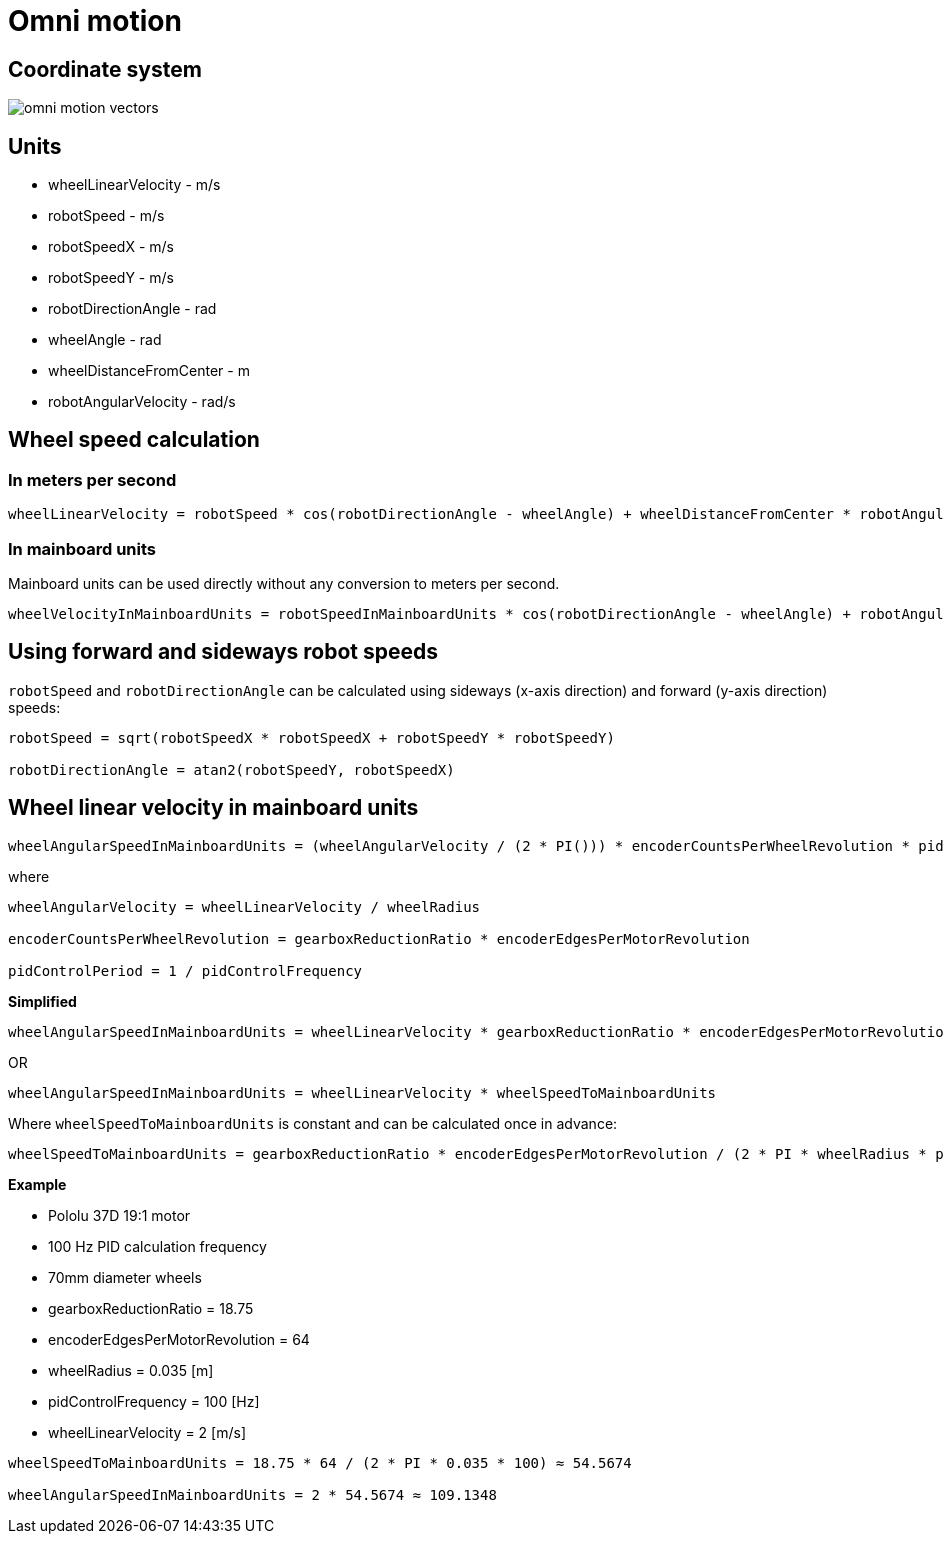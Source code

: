 = Omni motion

== Coordinate system

image::../images/omni_motion_vectors.png[]

== Units

* wheelLinearVelocity - m/s
* robotSpeed - m/s
* robotSpeedX - m/s
* robotSpeedY - m/s
* robotDirectionAngle - rad
* wheelAngle - rad
* wheelDistanceFromCenter - m
* robotAngularVelocity - rad/s

== Wheel speed calculation

=== In meters per second

----
wheelLinearVelocity = robotSpeed * cos(robotDirectionAngle - wheelAngle) + wheelDistanceFromCenter * robotAngularVelocity
----

=== In mainboard units

Mainboard units can be used directly without any conversion to meters per second.

----
wheelVelocityInMainboardUnits = robotSpeedInMainboardUnits * cos(robotDirectionAngle - wheelAngle) + robotAngularVelocityInMainboardUnits
----

== Using forward and sideways robot speeds

`robotSpeed` and `robotDirectionAngle` can be calculated using sideways
(x-axis direction) and forward (y-axis direction) speeds:

----
robotSpeed = sqrt(robotSpeedX * robotSpeedX + robotSpeedY * robotSpeedY)

robotDirectionAngle = atan2(robotSpeedY, robotSpeedX)
----

== Wheel linear velocity in mainboard units

----
wheelAngularSpeedInMainboardUnits = (wheelAngularVelocity / (2 * PI())) * encoderCountsPerWheelRevolution * pidControlPeriod
----

where

----
wheelAngularVelocity = wheelLinearVelocity / wheelRadius

encoderCountsPerWheelRevolution = gearboxReductionRatio * encoderEdgesPerMotorRevolution

pidControlPeriod = 1 / pidControlFrequency
----

*Simplified*

----
wheelAngularSpeedInMainboardUnits = wheelLinearVelocity * gearboxReductionRatio * encoderEdgesPerMotorRevolution / (2 * PI * wheelRadius * pidControlFrequency)
----

OR

----
wheelAngularSpeedInMainboardUnits = wheelLinearVelocity * wheelSpeedToMainboardUnits
----

Where `wheelSpeedToMainboardUnits` is constant and can be calculated once in advance:

----
wheelSpeedToMainboardUnits = gearboxReductionRatio * encoderEdgesPerMotorRevolution / (2 * PI * wheelRadius * pidControlFrequency)
----

*Example*

* Pololu 37D 19:1 motor
* 100 Hz PID calculation frequency
* 70mm diameter wheels

* gearboxReductionRatio = 18.75
* encoderEdgesPerMotorRevolution = 64
* wheelRadius = 0.035 [m]
* pidControlFrequency = 100 [Hz]
* wheelLinearVelocity = 2 [m/s]

----
wheelSpeedToMainboardUnits = 18.75 * 64 / (2 * PI * 0.035 * 100) ≈ 54.5674

wheelAngularSpeedInMainboardUnits = 2 * 54.5674 ≈ 109.1348
----